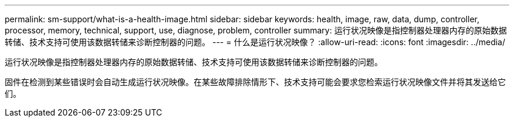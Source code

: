 ---
permalink: sm-support/what-is-a-health-image.html 
sidebar: sidebar 
keywords: health, image, raw, data, dump, controller, processor, memory, technical, support, use, diagnose, problem, controller 
summary: 运行状况映像是指控制器处理器内存的原始数据转储、技术支持可使用该数据转储来诊断控制器的问题。 
---
= 什么是运行状况映像？
:allow-uri-read: 
:icons: font
:imagesdir: ../media/


[role="lead"]
运行状况映像是指控制器处理器内存的原始数据转储、技术支持可使用该数据转储来诊断控制器的问题。

固件在检测到某些错误时会自动生成运行状况映像。在某些故障排除情形下、技术支持可能会要求您检索运行状况映像文件并将其发送给它们。

